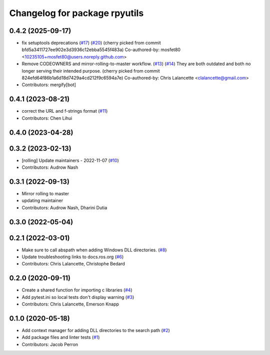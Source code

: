 ^^^^^^^^^^^^^^^^^^^^^^^^^^^^^^
Changelog for package rpyutils
^^^^^^^^^^^^^^^^^^^^^^^^^^^^^^

0.4.2 (2025-09-17)
------------------
* fix setuptools deprecations (`#17 <https://github.com/ros2/rpyutils/issues/17>`_) (`#20 <https://github.com/ros2/rpyutils/issues/20>`_)
  (cherry picked from commit bfd5a3411727ee902e3d3936c12ebba5545f483a)
  Co-authored-by: mosfet80 <10235105+mosfet80@users.noreply.github.com>
* Remove CODEOWNERS and mirror-rolling-to-master workflow. (`#13 <https://github.com/ros2/rpyutils/issues/13>`_) (`#14 <https://github.com/ros2/rpyutils/issues/14>`_)
  They are both outdated and both no longer serving their
  intended purpose.
  (cherry picked from commit 824efd64f86b1a6d18d7429a4cd212f9c6594a7e)
  Co-authored-by: Chris Lalancette <clalancette@gmail.com>
* Contributors: mergify[bot]

0.4.1 (2023-08-21)
------------------
* correct the URL and f-strings format (`#11 <https://github.com/ros2/rpyutils/issues/11>`_)
* Contributors: Chen Lihui

0.4.0 (2023-04-28)
------------------

0.3.2 (2023-02-13)
------------------
* [rolling] Update maintainers - 2022-11-07 (`#10 <https://github.com/ros2/rpyutils/issues/10>`_)
* Contributors: Audrow Nash

0.3.1 (2022-09-13)
------------------
* Mirror rolling to master
* updating maintainer
* Contributors: Audrow Nash, Dharini Dutia

0.3.0 (2022-05-04)
------------------

0.2.1 (2022-03-01)
------------------
* Make sure to call abspath when adding Windows DLL directories. (`#8 <https://github.com/ros2/rpyutils/issues/8>`_)
* Update troubleshooting links to docs.ros.org (`#6 <https://github.com/ros2/rpyutils/issues/6>`_)
* Contributors: Chris Lalancette, Christophe Bedard

0.2.0 (2020-09-11)
------------------
* Create a shared function for importing c libraries (`#4 <https://github.com/ros2/rpyutils/issues/4>`_)
* Add pytest.ini so local tests don't display warning (`#3 <https://github.com/ros2/rpyutils/issues/3>`_)
* Contributors: Chris Lalancette, Emerson Knapp

0.1.0 (2020-05-18)
------------------
* Add context manager for adding DLL directories to the search path (`#2 <https://github.com/ros2/rpyutils/issues/2>`_)
* Add package files and linter tests (`#1 <https://github.com/ros2/rpyutils/issues/1>`_)
* Contributors: Jacob Perron
